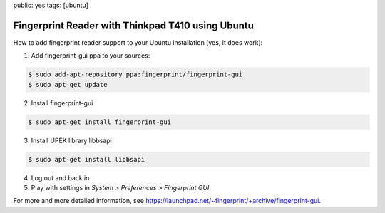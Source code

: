 public: yes
tags: [ubuntu]

Fingerprint Reader with Thinkpad T410 using Ubuntu
==================================================

How to add fingerprint reader support to your Ubuntu installation (yes, it does work):

1. Add fingerprint-gui ppa to your sources:

.. sourcecode:: bash

   $ sudo add-apt-repository ppa:fingerprint/fingerprint-gui
   $ sudo apt-get update

2. Install fingerprint-gui

.. sourcecode:: bash

   $ sudo apt-get install fingerprint-gui

3. Install UPEK library libbsapi

.. sourcecode:: bash

   $ sudo apt-get install libbsapi

4. Log out and back in
5. Play with settings in *System > Preferences > Fingerprint GUI*

For more and more detailed information, see
`https://launchpad.net/~fingerprint/+archive/fingerprint-gui
<https://launchpad.net/~fingerprint/+archive/fingerprint-gui>`_.
